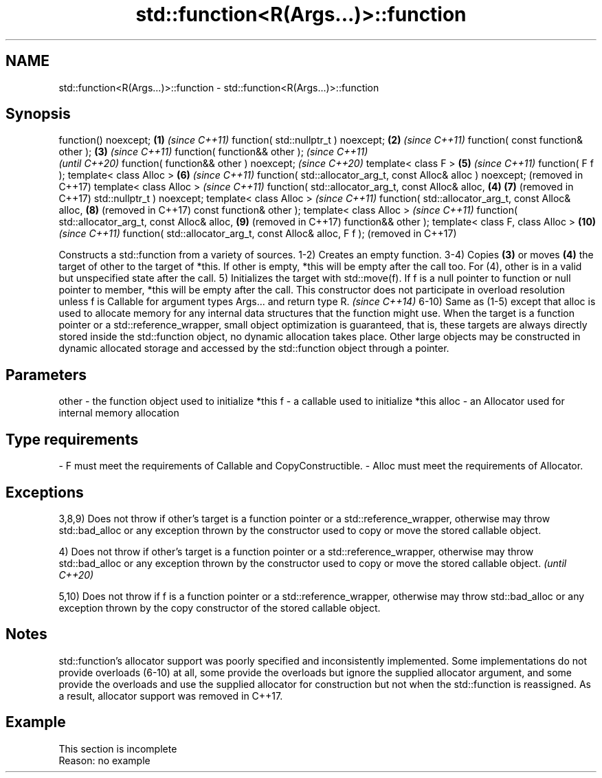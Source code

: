 .TH std::function<R(Args...)>::function 3 "2020.03.24" "http://cppreference.com" "C++ Standard Libary"
.SH NAME
std::function<R(Args...)>::function \- std::function<R(Args...)>::function

.SH Synopsis

function() noexcept;                                           \fB(1)\fP \fI(since C++11)\fP
function( std::nullptr_t ) noexcept;                           \fB(2)\fP \fI(since C++11)\fP
function( const function& other );                             \fB(3)\fP \fI(since C++11)\fP
function( function&& other );                                                    \fI(since C++11)\fP
                                                                                 \fI(until C++20)\fP
function( function&& other ) noexcept;                                           \fI(since C++20)\fP
template< class F >                                                \fB(5)\fP           \fI(since C++11)\fP
function( F f );
template< class Alloc >                                            \fB(6)\fP           \fI(since C++11)\fP
function( std::allocator_arg_t, const Alloc& alloc ) noexcept;                   (removed in C++17)
template< class Alloc >                                                          \fI(since C++11)\fP
function( std::allocator_arg_t, const Alloc& alloc,            \fB(4)\fP \fB(7)\fP           (removed in C++17)
std::nullptr_t ) noexcept;
template< class Alloc >                                                          \fI(since C++11)\fP
function( std::allocator_arg_t, const Alloc& alloc,                \fB(8)\fP           (removed in C++17)
const function& other );
template< class Alloc >                                                          \fI(since C++11)\fP
function( std::allocator_arg_t, const Alloc& alloc,                \fB(9)\fP           (removed in C++17)
function&& other );
template< class F, class Alloc >                                   \fB(10)\fP          \fI(since C++11)\fP
function( std::allocator_arg_t, const Alloc& alloc, F f );                       (removed in C++17)

Constructs a std::function from a variety of sources.
1-2) Creates an empty function.
3-4) Copies \fB(3)\fP or moves \fB(4)\fP the target of other to the target of *this. If other is empty, *this will be empty after the call too. For (4), other is in a valid but unspecified state after the call.
5) Initializes the target with std::move(f). If f is a null pointer to function or null pointer to member, *this will be empty after the call.
This constructor does not participate in overload resolution unless f is Callable for argument types Args... and return type R.
\fI(since C++14)\fP
6-10) Same as (1-5) except that alloc is used to allocate memory for any internal data structures that the function might use.
When the target is a function pointer or a std::reference_wrapper, small object optimization is guaranteed, that is, these targets are always directly stored inside the std::function object, no dynamic allocation takes place. Other large objects may be constructed in dynamic allocated storage and accessed by the std::function object through a pointer.

.SH Parameters


other - the function object used to initialize *this
f     - a callable used to initialize *this
alloc - an Allocator used for internal memory allocation
.SH Type requirements
-
F must meet the requirements of Callable and CopyConstructible.
-
Alloc must meet the requirements of Allocator.


.SH Exceptions

3,8,9) Does not throw if other's target is a function pointer or a std::reference_wrapper, otherwise may throw std::bad_alloc or any exception thrown by the constructor used to copy or move the stored callable object.

4) Does not throw if other's target is a function pointer or a std::reference_wrapper, otherwise may throw std::bad_alloc or any exception thrown by the constructor used to copy or move the stored callable object. \fI(until C++20)\fP

5,10) Does not throw if f is a function pointer or a std::reference_wrapper, otherwise may throw std::bad_alloc or any exception thrown by the copy constructor of the stored callable object.

.SH Notes

std::function's allocator support was poorly specified and inconsistently implemented. Some implementations do not provide overloads (6-10) at all, some provide the overloads but ignore the supplied allocator argument, and some provide the overloads and use the supplied allocator for construction but not when the std::function is reassigned. As a result, allocator support was removed in C++17.

.SH Example


 This section is incomplete
 Reason: no example




